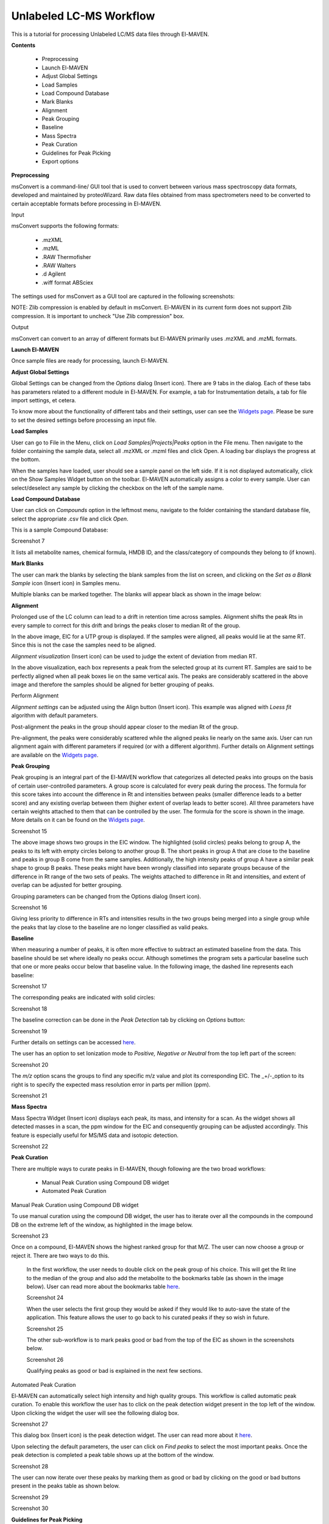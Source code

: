 Unlabeled LC-MS Workflow
========================

This is a tutorial for processing Unlabeled LC/MS data files through El-MAVEN.

**Contents**

    * Preprocessing
    * Launch El-MAVEN
    * Adjust Global Settings
    * Load Samples
    * Load Compound Database
    * Mark Blanks
    * Alignment
    * Peak Grouping
    * Baseline
    * Mass Spectra
    * Peak Curation
    * Guidelines for Peak Picking
    * Export options

**Preprocessing**

msConvert is a command-line/ GUI tool that is used to convert between various mass spectroscopy 
data formats, developed and maintained by proteoWizard. Raw data files obtained from mass 
spectrometers need to be converted to certain acceptable formats before processing in El-MAVEN.

Input

msConvert supports the following formats:

    * .mzXML
    * .mzML
    * .RAW Thermofisher
    * .RAW Walters
    * .d Agilent
    * .wiff format ABSciex

The settings used for msConvert as a GUI tool are captured in the following screenshots: 

.. image:: /image/1.png

NOTE: Zlib compression is enabled by default in msConvert. El-MAVEN in its current form does 
not support Zlib compression. It is important to uncheck "Use Zlib compression" box.

Output

msConvert can convert to an array of different formats but El-MAVEN primarily uses .mzXML and .mzML formats.

**Launch El-MAVEN**

Once sample files are ready for processing, launch El-MAVEN. 

.. image:: /image/2.png

**Adjust Global Settings**

Global Settings can be changed from the *Options* dialog (Insert icon). There are 9 tabs in the dialog. Each of these 
tabs has parameters related to a different module in El-MAVEN. For example, a tab for Instrumentation 
details, a tab for file import settings, et cetera.

.. image:: /image/3.png

To know more about the functionality of different tabs and their settings, user can see the 
`Widgets page <https://github.com/ElucidataInc/El-MAVEN/wiki/Introduction-to-El-MAVEN-UI#2-global-settings>`_. 
Please be sure to set the desired settings before processing an input file.

**Load Samples**

User can go to File in the Menu, click on *Load Samples|Projects|Peaks* option in the File menu. 
Then navigate to the folder containing the sample data, select all .mzXML or .mzml files and click Open. 
A loading bar displays the progress at the bottom. 

.. image:: /image/4.png

When the samples have loaded, user should see a sample panel on the left side. If it is not displayed 
automatically, click on the Show Samples Widget button on the toolbar. El-MAVEN automatically assigns a 
color to every sample. User can select/deselect any sample by clicking the checkbox on the left of the 
sample name. 

.. image:: /image/5.png

**Load Compound Database**

User can click on *Compounds* option in the leftmost menu, navigate to the folder containing the 
standard database file, select the appropriate .csv file and click *Open*. 

.. image:: /image/6.png

This is a sample Compound Database: 

Screenshot 7

It lists all metabolite names, chemical formula, HMDB ID, and the class/category of compounds they 
belong to (if known).

**Mark Blanks**

The user can mark the blanks by selecting the blank samples from the list on screen, and clicking 
on the *Set as a Blank Sample* icon (Insert icon) in Samples menu.

.. image:: /image/8.png

Multiple blanks can be marked together. The blanks will appear black as shown in the image below: 

.. image:: /image/9.png

**Alignment**

Prolonged use of the LC column can lead to a drift in retention time across samples. Alignment 
shifts the peak Rts in every sample to correct for this drift and brings the peaks closer to 
median Rt of the group.

.. image:: /image/10.png

In the above image, EIC for a UTP group is displayed. If the samples were aligned, all peaks 
would lie at the same RT. Since this is not the case the samples need to be aligned.

*Alignment visualization* (Insert icon) can be used to judge the extent of deviation from median RT. 

.. image:: /image/11.png

In the above visualization, each box represents a peak from the selected group at its current RT.
Samples are said to be perfectly aligned when all peak boxes lie on the same vertical axis. 
The peaks are considerably scattered in the above image and therefore the samples should be aligned 
for better grouping of peaks.

Perform Alignment

*Alignment settings* can be adjusted using the Align button (Insert icon). This example was aligned with 
*Loess fit* algorithm with default parameters. 

.. image:: /image/12.png

Post-alignment the peaks in the group should appear closer to the median Rt of the group.

.. image:: /image/13.png

.. image:: /image/14.png

Pre-alignment, the peaks were considerably scattered while the aligned peaks lie nearly on the same axis.
User can run alignment again with different parameters if required (or with a different algorithm). Further
details on Alignment settings are available on the 
`Widgets page <https://github.com/ElucidataInc/El-MAVEN/wiki/Introduction-to-El-MAVEN-UI#2-global-settings>`_.

**Peak Grouping**

Peak grouping is an integral part of the El-MAVEN workflow that categorizes all detected peaks into groups 
on the basis of certain user-controlled parameters. A group score is calculated for every peak during the
process. The formula for this score takes into account the difference in Rt and intensities between peaks
(smaller difference leads to a better score) and any existing overlap between them (higher extent of overlap
leads to better score). All three parameters have certain weights attached to them that can be controlled by
the user. The formula for the score is shown in the image. More details on it can be found on the 
`Widgets page <https://github.com/ElucidataInc/El-MAVEN/wiki/Introduction-to-El-MAVEN-UI#2-global-settings>`_.

Screenshot 15

The above image shows two groups in the EIC window. The highlighted (solid circles) peaks belong to group A,
the peaks to its left with empty circles belong to another group B. The short peaks in group A that are close
to the baseline and peaks in group B come from the same samples. Additionally, the high intensity peaks of group
A have a similar peak shape to group B peaks. These peaks might have been wrongly classified into separate groups
because of the difference in Rt range of the two sets of peaks. The weights attached to difference in Rt and intensities,
and extent of overlap can be adjusted for better grouping.

Grouping parameters can be changed from the Options dialog (Insert icon).

Screenshot 16

Giving less priority to difference in RTs and intensities results in the two groups being merged into a single 
group while the peaks that lay close to the baseline are no longer classified as valid peaks.

**Baseline**

When measuring a number of peaks, it is often more effective to subtract an estimated baseline from the data.
This baseline should be set where ideally no peaks occur. Although sometimes the program sets a particular 
baseline such that one or more peaks occur below that baseline value. In the following image, the dashed line 
represents each baseline:

Screenshot 17

The corresponding peaks are indicated with solid circles: 

Screenshot 18

The baseline correction can be done in the *Peak Detection* tab by clicking on *Options* button: 

Screenshot 19

Further details on settings can be accessed `here <https://github.com/ElucidataInc/El-MAVEN/wiki/Introduction-to-El-MAVEN-UI#peak-detection>`_.

The user has an option to set Ionization mode to *Positive, Negative or Neutral* from the top left part of the screen: 

Screenshot 20

The *m/z* option scans the groups to find any specific m/z value and plot its corresponding EIC. 
The _+/-_option to its right is to specify the expected mass resolution error in parts per million (ppm).

Screenshot 21

**Mass Spectra**

Mass Spectra Widget (Insert icon) displays each peak, its mass, and intensity for a scan. 
As the widget shows all detected masses in a scan, the ppm window for the EIC and consequently 
grouping can be adjusted accordingly. This feature is especially useful for MS/MS data and isotopic detection. 

Screenshot 22

**Peak Curation**

There are multiple ways to curate peaks in El-MAVEN, though following are the two broad workflows:

    * Manual Peak Curation using Compound DB widget
    * Automated Peak Curation


Manual Peak Curation using Compound DB widget

To use manual curation using the compound DB widget, the user has to iterate over all the compounds in the 
compound DB on the extreme left of the window, as highlighted in the image below. 

Screenshot 23

Once on a compound, El-MAVEN shows the highest ranked group for that M/Z. The user can now choose a group 
or reject it. There are two ways to do this.

    In the first workflow, the user needs to double click on the peak group of his choice. This will get 
    the Rt line to the median of the group and also add the metabolite to the bookmarks table (as shown in the 
    image below). User can read more about the bookmarks table `here <https://github.com/ElucidataInc/El-MAVEN/wiki/Introduction-to-El-MAVEN-UI#5-eic-window>`_.

    Screenshot 24

    When the user selects the first group they would be asked if they would like to auto-save the state of 
    the application. This feature allows the user to go back to his curated peaks if they so wish in future. 

    Screenshot 25

    The other sub-workflow is to mark peaks good or bad from the top of the EIC as shown in the screenshots below.

    Screenshot 26
    
    Qualifying peaks as good or bad is explained in the next few sections.

Automated Peak Curation

El-MAVEN can automatically select high intensity and high quality groups. This workflow is called automatic peak 
curation. To enable this workflow the user has to click on the peak detection widget present in the top left of 
the window. Upon clicking the widget the user will see the following dialog box. 

Screenshot 27

This dialog box (Insert icon) is the peak detection widget. The user can read more about it `here <https://github.com/ElucidataInc/El-MAVEN/wiki/Introduction-to-El-MAVEN-UI#8-peak-detection>`_.

Upon selecting the default parameters, the user can click on *Find peaks* to select the most important peaks. 
Once the peak detection is completed a peak table shows up at the bottom of the window.

Screenshot 28

The user can now iterate over these peaks by marking them as good or bad by clicking on the good 
or bad buttons present in the peaks table as shown below. 

Screenshot 29

Screenshot 30

**Guidelines for Peak Picking**

1. Peak’s width and shape are two very crucial things to look at while classifying a peak as good 
or bad. Peak’s shape should have a Gaussian distribution and width should not be spread across 
a wide range of RT. 

    Screenshot 31

2. Peak Intensities for a group are plotted as bar plots for all the samples. These bar plots have 
heights relative to the other samples.Thus, for a good peak the intensities should be high. 

    Screenshot 32

3. Intensity Barplot heights should be higher for all the samples than Blank samples. We use 
intensities of Blank samples to set our group baseline. Blank intensities are used to calibrate 
intensity values across zero concentration.

4. A good peak should have standards with varying intensity in a particular fashion (increasing 
or decreasing).

5. Quality Control (QC) samples give us information about the quality of the data, i.e., it assesses 
reproducibility and software performance. Samples whose intensities and concentrations are already known
are used as QCs to determine if the instrument are working as expected. Values (and scales) can be 
calibrated using QCs.

6. If peak groups of a particular metabolite are separated apart (Not aligned well) then we should use 
stringent alignment parameters to overcome this problem.

7. For a particular metabolite, let’s say if it has n number of groups, then the group which is much 
closer to the above guidelines should be selected as good peak. Multiple groups can also be selected in 
case of ambiguity (if Rt information is not provided).

**Export options**

There are multiple export options available for storing marked peak data. User can either 
generate a PDF report to save the EIC for every metabolite, export data for a particular group 
in .csv format, or export the EICs to a Json file as shown below. 

Screenshot 33

User can select *All, Good, Bad or Selected* peaks to export. 

Screenshot 34

The *Export Groups to CSV* option (Insert icon) lets the user save the 'good'/'bad' labels along with the peak 
table. User also has the option to filter out rows that have a certain label while exporting the table.

*Generate PDF Report* option (Insert icon) saves all EICs with their corresponding bar plots in a PDF file.

*Export EICs to Json* option (Insert icon) exports all EICs to a Json file.

Another option is to export the peak data in .mzroll format that can be directly loaded into 
El-MAVEN by clicking on the Load *Samples|Projects|Peaks* option in the File menu. For this, go to the 
File option in the menu bar, and click on '*Save Project*'.

Screenshot 35
